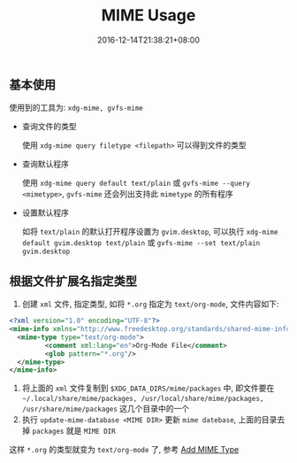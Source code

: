 #+HUGO_BASE_DIR: ../
#+HUGO_SECTION: post
#+SEQ_TODO: TODO NEXT DRAFT DONE
#+FILETAGS: post
#+OPTIONS:   *:t <:nil timestamp:nil toc:nil ^:{}
#+HUGO_AUTO_SET_LASTMOD: t
#+TITLE: MIME Usage
#+DATE: 2016-12-14T21:38:21+08:00
#+HUGO_TAGS: mime
#+HUGO_CATEGORIES: BLOG
#+HUGO_DRAFT: false

** 基本使用

使用到的工具为: =xdg-mime, gvfs-mime=

- 查询文件的类型

  使用 =xdg-mime query filetype <filepath>= 可以得到文件的类型

- 查询默认程序

  使用 =xdg-mime query default text/plain= 或 =gvfs-mime --query <mimetype>=, =gvfs-mime= 还会列出支持此 =mimetype= 的所有程序

- 设置默认程序

  如将 =text/plain= 的默认打开程序设置为 =gvim.desktop=, 可以执行 =xdg-mime default gvim.desktop text/plain= 或 =gvfs-mime --set text/plain gvim.desktop=

** 根据文件扩展名指定类型

1.  创建 =xml= 文件, 指定类型, 如将 =*.org= 指定为 =text/org-mode=, 文件内容如下:

#+BEGIN_SRC xml
    <?xml version="1.0" encoding="UTF-8"?>
    <mime-info xmlns="http://www.freedesktop.org/standards/shared-mime-info">
      <mime-type type="text/org-mode">
             <comment xml:lang="en">Org-Mode File</comment>
             <glob pattern="*.org"/>
      </mime-type>
    </mime-info>
#+END_SRC
2.  将上面的 =xml= 文件复制到 =$XDG_DATA_DIRS/mime/packages= 中, 即文件要在 =~/.local/share/mime/packages, /usr/local/share/mime/packages, /usr/share/mime/packages= 这几个目录中的一个
3.  执行 =update-mime-database <MIME DIR>= 更新 =mime datebase=, 上面的目录去掉 =packages= 就是 =MIME DIR=

这样 =*.org= 的类型就变为 =text/org-mode= 了, 参考 [[https://freedesktop.org/wiki/Specifications/AddingMIMETutor/][Add MIME Type]]
